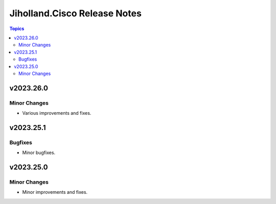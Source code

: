 =============================
Jiholland.Cisco Release Notes
=============================

.. contents:: Topics


v2023.26.0
==========

Minor Changes
-------------

- Various improvements and fixes.

v2023.25.1
==========

Bugfixes
--------

- Minor bugfixes.

v2023.25.0
==========

Minor Changes
-------------

- Minor improvements and fixes.
